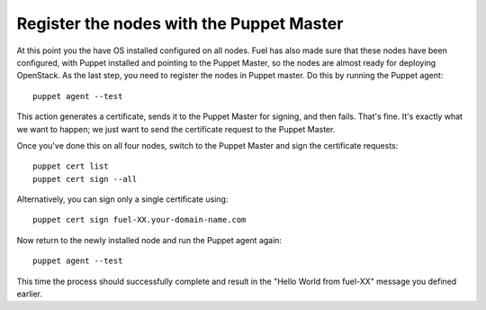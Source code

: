 Register the nodes with the Puppet Master
^^^^^^^^^^^^^^^^^^^^^^^^^^^^^^^^^^^^^^^^^

At this point you the have OS installed configured on all nodes. Fuel
has also made sure that these nodes have been configured, with Puppet
installed and pointing to the Puppet Master, so the nodes are almost
ready for deploying OpenStack. As the last step, you need to register the
nodes in Puppet master. Do this by running the Puppet agent::



    puppet agent --test



This action generates a certificate, sends it to the Puppet Master for
signing, and then fails. That's fine. It's exactly what we want to
happen; we just want to send the certificate request to the Puppet
Master.



Once you've done this on all four nodes, switch to the Puppet Master
and sign the certificate requests::



    puppet cert list
    puppet cert sign --all



Alternatively, you can sign only a single certificate using::



    puppet cert sign fuel-XX.your-domain-name.com



Now return to the newly installed node and run the Puppet agent again::



    puppet agent --test



This time the process should successfully complete and result in the
"Hello World from fuel-XX" message you defined earlier.
